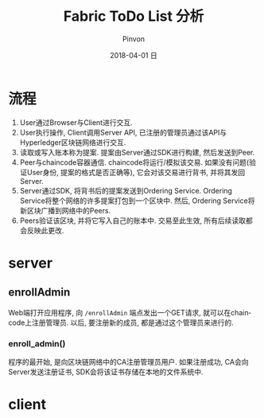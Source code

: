 #+TITLE:       Fabric ToDo List 分析
#+AUTHOR:      Pinvon
#+EMAIL:       pinvon@Inspiron
#+DATE:        2018-04-01 日
#+URI:         /blog/%y/%m/%d/fabric-todo-list-分析
#+KEYWORDS:    <TODO: insert your keywords here>
#+TAGS:        BlockChain
#+LANGUAGE:    en
#+OPTIONS:     H:3 num:nil toc:t \n:nil ::t |:t ^:nil -:nil f:t *:t <:t
#+DESCRIPTION: <TODO: insert your description here>

* 流程

[[./26.png]]

1. User通过Browser与Client进行交互.
2. User执行操作, Client调用Server API, 已注册的管理员通过该API与Hyperledger区块链网络进行交互.
3. 读取或写入账本称为提案. 提案由Server通过SDK进行构建, 然后发送到Peer.
4. Peer与chaincode容器通信. chaincode将运行/模拟该交易. 如果没有问题(验证User身份, 提案的格式是否正确等), 它会对该交易进行背书, 并将其发回Server.
5. Server通过SDK, 将背书后的提案发送到Ordering Service. Ordering Service将整个网络的许多提案打包到一个区块中. 然后, Ordering Service将新区块广播到网络中的Peers.
6. Peers验证该区块, 并将它写入自己的账本中. 交易至此生效, 所有后续读取都会反映此更改.

* server

** enrollAdmin

Web端打开应用程序, 向 =/enrollAdmin= 端点发出一个GET请求, 就可以在chaincode上注册管理员. 以后, 要注册新的成员, 都是通过这个管理员来进行的.

*** enroll_admin()

程序的最开始, 是向区块链网络中的CA注册管理员用户. 如果注册成功, CA会向Server发送注册证书, SDK会将该证书存储在本地的文件系统中.

* client
